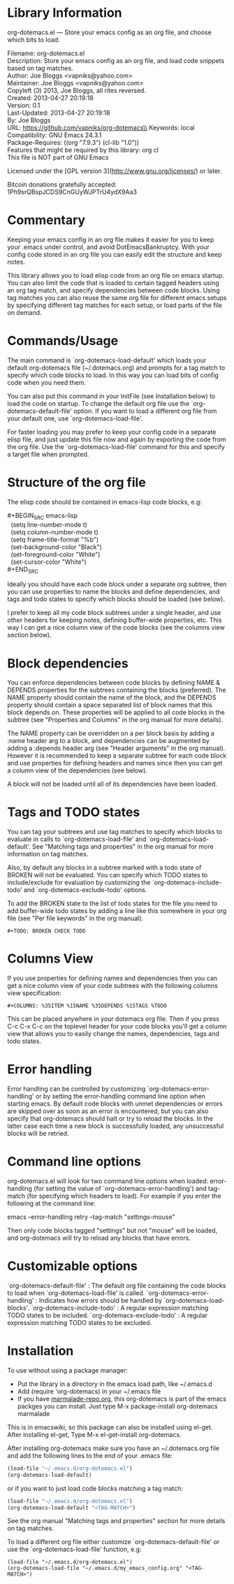 * Library Information
org-dotemacs.el --- Store your emacs config as an org file, and choose which bits to load.

Filename: org-dotemacs.el\\
Description: Store your emacs config as an org file, and load code snippets based on tag matches.\\
Author: Joe Bloggs <vapniks@yahoo.com>\\
Maintainer: Joe Bloggs <vapniks@yahoo.com>\\
Copyleft (Ↄ) 2013, Joe Bloggs, all rites reversed.\\
Created: 2013-04-27 20:19:18\\
Version: 0.1\\
Last-Updated: 2013-04-27 20:19:18\\
        By: Joe Bloggs\\
URL: https://github.com/vapniks/org-dotemacs\\
Keywords: local\\
Compatibility: GNU Emacs 24.3.1\\
Package-Requires: ((org "7.9.3") (cl-lib "1.0"))\\
Features that might be required by this library: org cl\\

This file is NOT part of GNU Emacs

Licensed under the [GPL version 3](http://www.gnu.org/licenses/) or later.

Bitcoin donations gratefully accepted: 1Ph9srQBspJCDS9CnGUyWJPTrU4ydX9Aa3

* Commentary
Keeping your emacs config in an org file makes it easier for you to keep your .emacs under control,
and avoid DotEmacsBankruptcy.
With your config code stored in an org file you can easily edit the structure and keep notes.

This library allows you to load elisp code from an org file on emacs startup.
You can also limit the code that is loaded to certain tagged headers using an org tag match,
and specify dependencies between code blocks.
Using tag matches you can also reuse the same org file for different emacs setups by specifying different
tag matches for each setup, or load parts of the file on demand.
* Commands/Usage 
The main command is `org-dotemacs-load-default' which loads your default org-dotemacs file (~/.dotemacs.org)
and prompts for a tag match to specify which code blocks to load. 
In this way you can load bits of config code when you need them.

You can also put this command in your InitFile (see Installation below) to load the code on startup.
To change the default org file use the `org-dotemacs-default-file' option.
If you want to load a different org file from your default one, use `org-dotemacs-load-file'.

For faster loading you may prefer to keep your config code in a separate elisp file, and just update this file now and again
by exporting the code from the org file.
Use the `org-dotemacs-load-file' command for this and specify a target file when prompted.
* Structure of the org file 
The elisp code should be contained in emacs-lisp code blocks, e.g:

#+BEGIN_VERSE
#+BEGIN_SRC emacs-lisp
  (setq line-number-mode t)
  (setq column-number-mode t)
  (setq frame-title-format "%b")
  (set-background-color "Black")
  (set-foreground-color "White")
  (set-cursor-color "White")
#+END_SRC
#+END_VERSE

Ideally you should have each code block under a separate org subtree, then you can use properties to
name the blocks and define dependencies, and tags and todo states to specify which blocks
should be loaded (see below).

I prefer to keep all my code block subtrees under a single header, and use other headers for keeping notes,
defining buffer-wide properties, etc. This way I can get a nice column view of the code blocks
(see the columns view section below).
* Block dependencies 
You can enforce dependencies between code blocks by defining NAME & DEPENDS properties for the subtrees containing the
blocks (preferred). The NAME property should contain the name of the block, and the DEPENDS property should contain a space
separated list of block names that this block depends on.
These properties will be applied to all code blocks in the subtree (see "Properties and Columns" in the org manual for
more details).

The NAME property can be overridden on a per block basis by adding a :name header arg to a block, and dependencies can be
augmented by adding a :depends header arg (see "Header arguments" in the org manual).
However it is recommended to keep a separate subtree for each code block and use properties for defining headers and names
since then you can get a column view of the dependencies (see below).

A block will not be loaded until all of its dependencies have been loaded.
* Tags and TODO states 
You can tag your subtrees and use tag matches to specify which blocks to evaluate in calls to `org-dotemacs-load-file'
and `org-dotemacs-load-default'. See "Matching tags and properties" in the org manual for more information on tag matches.

Also, by default any blocks in a subtree marked with a todo state of BROKEN will not be evaluated.
You can specify which TODO states to include/exclude for evaluation by customizing the `org-dotemacs-include-todo' and
`org-dotemacs-exclude-todo' options.

To add the BROKEN state to the list of todo states for the file you need to add buffer-wide todo states by adding a line
like this somewhere in your org file (see "Per file keywords" in the org manual).

~#+TODO: BROKEN CHECK TODO~

* Columns View 
If you use properties for defining names and dependencies then you can get a nice column view of your code subtrees
with the following columns view specification:

~#+COLUMNS: %35ITEM %15NAME %35DEPENDS %15TAGS %TODO~

This can be placed anywhere in your dotemacs org file.
Then if you press C-c C-x C-c on the toplevel header for your code blocks you'll get a column view that allows you
to easily change the names, dependencies, tags and todo states.
* Error handling 
Error handling can be controlled by customizing `org-dotemacs-error-handling' or by setting the error-handling
command line option when starting emacs.
By default code blocks with unmet dependencies or errors are skipped over as soon as an error is encountered,
but you can also specify that org-dotemacs should halt or try to reload the blocks.
In the latter case each time a new block is successfully loaded, any unsuccessful blocks will be retried.
* Command line options 
org-dotemacs.el will look for two command line options when loaded: error-handling (for setting the value of
`org-dotemacs-error-handling') and tag-match (for specifying which headers to load).
For example if you enter the following at the command line:

       emacs --error-handling retry --tag-match "settings-mouse"

Then only code blocks tagged "settings" but not "mouse" will be loaded, and org-dotemacs will try to reload any
blocks that have errors.
* Customizable options
`org-dotemacs-default-file'   : The default org file containing the code blocks to load when `org-dotemacs-load-file' is called.
`org-dotemacs-error-handling' : Indicates how errors should be handled by `org-dotemacs-load-blocks'.
`org-dotemacs-include-todo'   : A regular expression matching TODO states to be included.
`org-dotemacs-exclude-todo'   : A regular expression matching TODO states to be excluded.
* Installation
To use without using a package manager:

 - Put the library in a directory in the emacs load path, like ~/.emacs.d
 - Add (require 'org-dotemacs) in your ~/.emacs file
 - If you have [[http://www.marmalade-repo.org/][marmalade-repo.org]], this org-dotemacs is part of the emacs packges you can install.  
   Just type M-x package-install org-dotemacs marmalade 

This is in emacswiki, so this package can also be installed using el-get.
After installing el-get, Type M-x el-get-install org-dotemacs.

After installing org-dotemacs make sure you have an ~/.dotemacs.org file and add the following lines to
the end of your .emacs file:

#+BEGIN_SRC emacs-lisp 
 (load-file "~/.emacs.d/org-dotemacs.el")
 (org-dotemacs-load-default)
#+END_SRC

or if you want to just load code blocks matching a tag match:

#+BEGIN_SRC emacs-lisp
 (load-file "~/.emacs.d/org-dotemacs.el")
 (org-dotemacs-load-default "<TAG-MATCH>")
#+END_SRC

See the org manual "Matching tags and properties" section for more details on tag matches.

To load a different org file either customize `org-dotemacs-default-file' or use the
`org-dotemacs-load-file' function, e.g:

#+BEGIN_SRC
 (load-file "~/.emacs.d/org-dotemacs.el")
 (org-dotemacs-load-file "~/.emacs.d/my_emacs_config.org" "<TAG-MATCH>")
#+END_SRC

